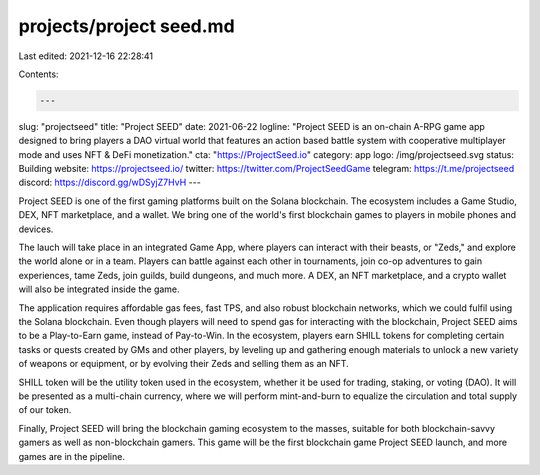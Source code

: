 projects/project seed.md
========================

Last edited: 2021-12-16 22:28:41

Contents:

.. code-block:: md

    ---
slug: "projectseed"
title: "Project SEED"
date: 2021-06-22
logline: "Project SEED is an on-chain A-RPG game app designed to bring players a DAO virtual world that features an action based battle system with cooperative multiplayer mode and uses NFT & DeFi monetization."
cta: "https://ProjectSeed.io"
category: app
logo: /img/projectseed.svg
status: Building
website: https://projectseed.io/
twitter: https://twitter.com/ProjectSeedGame
telegram: https://t.me/projectseed
discord: https://discord.gg/wDSyjZ7HvH
---

Project SEED is one of the first gaming platforms built on the Solana blockchain. The ecosystem includes a Game Studio, DEX, NFT marketplace, and a wallet. We bring one of the world's first blockchain games to players in mobile phones and devices.

The lauch will take place in an integrated Game App, where players can interact with their beasts, or "Zeds," and explore the world alone or in a team. Players can battle against each other in tournaments, join co-op adventures to gain experiences, tame Zeds, join guilds, build dungeons, and much more. A DEX, an NFT marketplace, and a crypto wallet will also be integrated inside the game.

The application requires affordable gas fees, fast TPS, and also robust blockchain networks, which we could fulfil using the Solana blockchain. Even though players will need to spend gas for interacting with the blockchain, Project SEED aims to be a Play-to-Earn game, instead of Pay-to-Win. In the ecosystem, players earn SHILL tokens for completing certain tasks or quests created by GMs and other players, by leveling up and gathering enough materials to unlock a new variety of weapons or equipment, or by evolving their Zeds and selling them as an NFT.

SHILL token will be the utility token used in the ecosystem, whether it be used for trading, staking, or voting (DAO). It will be presented as a multi-chain currency, where we will perform mint-and-burn to equalize the circulation and total supply of our token.

Finally, Project SEED will bring the blockchain gaming ecosystem to the masses, suitable for both blockchain-savvy gamers as well as non-blockchain gamers. This game will be the first blockchain game Project SEED launch, and more games are in the pipeline.


